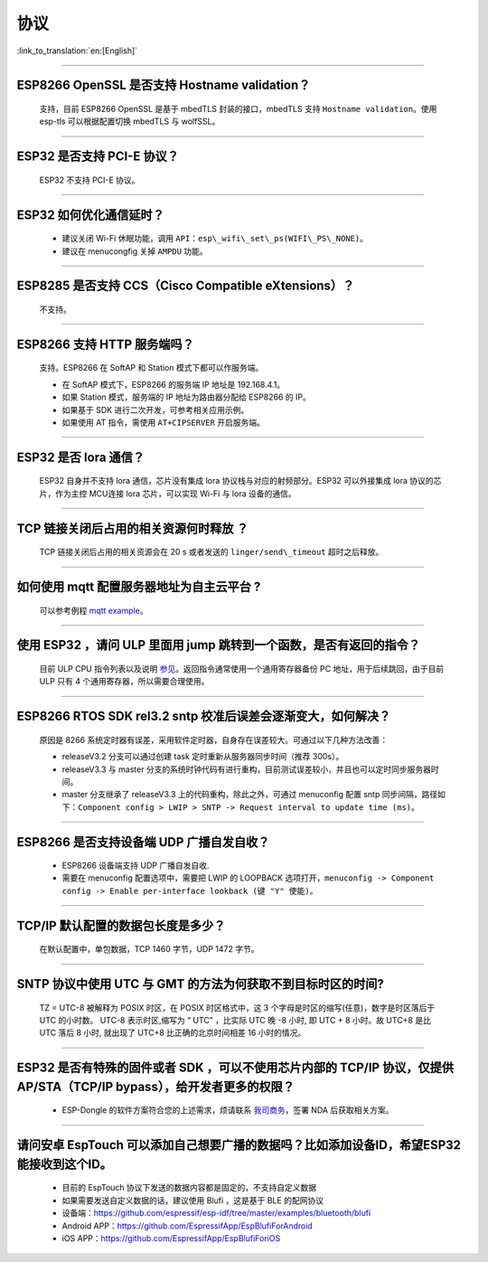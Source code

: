 协议
====

:link_to_translation:`en:[English]`

.. raw:: html

   <style>
   body {counter-reset: h2}
     h2 {counter-reset: h3}
     h2:before {counter-increment: h2; content: counter(h2) ". "}
     h3:before {counter-increment: h3; content: counter(h2) "." counter(h3) ". "}
     h2.nocount:before, h3.nocount:before, { content: ""; counter-increment: none }
   </style>

--------------


ESP8266 OpenSSL 是否⽀持 Hostname validation？
----------------------------------------------

  ⽀持，目前 ESP8266 OpenSSL 是基于 mbedTLS 封装的接口，mbedTLS 支持 ``Hostname validation``。使用 esp-tls 可以根据配置切换 mbedTLS 与 wolfSSL。

--------------

ESP32 是否⽀持 PCI-E 协议？
---------------------------

  ESP32 不支持 PCI-E 协议。

--------------

ESP32 如何优化通信延时？
------------------------

  - 建议关闭 Wi-Fi 休眠功能，调用 ``API：esp\_wifi\_set\_ps(WIFI\_PS\_NONE)``。
  - 建议在 menucongfig 关掉 ``AMPDU`` 功能。

--------------

ESP8285 是否⽀持 CCS（Cisco Compatible eXtensions）？
-----------------------------------------------------

  不支持。

--------------

ESP8266 ⽀持 HTTP 服务端吗？  
----------------------------

  ⽀持。ESP8266 在 SoftAP 和 Station 模式下都可以作服务端。

  - 在 SoftAP 模式下，ESP8266 的服务端 IP 地址是 192.168.4.1。
  - 如果 Station 模式，服务端的 IP 地址为路由器分配给 ESP8266 的 IP。
  - 如果基于 SDK 进行⼆次开发，可参考相关应用示例。
  - 如果使⽤ AT 指令，需使⽤ ``AT+CIPSERVER`` 开启服务端。

--------------

ESP32 是否 lora 通信？
----------------------

  ESP32 自身并不支持 lora 通信，芯片没有集成 lora 协议栈与对应的射频部分。ESP32 可以外接集成 lora 协议的芯⽚，作为主控 MCU连接 lora 芯片，可以实现 Wi-Fi 与 lora 设备的通信。

--------------

TCP 链接关闭后占用的相关资源何时释放 ？
---------------------------------------

  TCP 链接关闭后占用的相关资源会在 20 s 或者发送的 ``linger/send\_timeout`` 超时之后释放。

--------------

如何使用 mqtt 配置服务器地址为自主云平台 ?
------------------------------------------

  可以参考例程 `mqtt example <https://github.com/espressif/esp-idf/tree/master/examples/protocols/mqtt>`_。

--------------

使用 ESP32 ，请问 ULP 里面用 jump 跳转到一个函数，是否有返回的指令？
--------------------------------------------------------------------

  目前 ULP CPU 指令列表以及说明 `参见 <https://docs.espressif.com/projects/esp-idf/en/latest/esp32/api-guides/ulp_instruction_set.html#add-add-to-register>`_。返回指令通常使用一个通用寄存器备份 PC 地址，用于后续跳回，由于目前 ULP 只有 4 个通用寄存器，所以需要合理使用。

--------------

ESP8266 RTOS SDK rel3.2 sntp 校准后误差会逐渐变大，如何解决？
-------------------------------------------------------------

  原因是 8266 系统定时器有误差，采用软件定时器，自身存在误差较大。可通过以下几种方法改善：

  - releaseV3.2 分支可以通过创建 task 定时重新从服务器同步时间（推荐 300s）。
  - releaseV3.3 与 master 分支的系统时钟代码有进行重构，目前测试误差较小，并且也可以定时同步服务器时间。
  - master 分支继承了 releaseV3.3 上的代码重构，除此之外，可通过 menuconfig 配置 sntp 同步间隔，路径如下：``Component config > LWIP > SNTP -> Request interval to update time (ms)``。

-----------------

ESP8266 是否支持设备端 UDP 广播自发自收？
------------------------------------------------------------------------------------------------------

  - ESP8266 设备端支持 UDP 广播自发自收.
  - 需要在 menuconfig 配置选项中，需要把 LWIP 的 LOOPBACK 选项打开，``menuconfig -> Component config -> Enable per-interface lookback (键 "Y" 使能)``。

--------------

TCP/IP 默认配置的数据包长度是多少？
-----------------------------------

  在默认配置中，单包数据，TCP 1460 字节，UDP 1472 字节。

--------------

SNTP 协议中使用 UTC 与 GMT 的方法为何获取不到目标时区的时间?
-----------------------------------------------------------------

  TZ = UTC-8 被解释为 POSIX 时区，在 POSIX 时区格式中，这 3 个字母是时区的缩写(任意)，数字是时区落后于 UTC 的小时数。 
  UTC-8 表示时区,缩写为 “ UTC” ，比实际 UTC 晚 -8 小时, 即 UTC + 8 小时。故 UTC+8 是比 UTC 落后 8 小时, 就出现了 UTC+8 比正确的北京时间相差 16 小时的情况。

--------------

ESP32 是否有特殊的固件或者 SDK ，可以不使用芯片内部的 TCP/IP 协议，仅提供 AP/STA（TCP/IP bypass），给开发者更多的权限？
----------------------------------------------------------------------------------------------------------------------------

  - ESP-Dongle 的软件方案符合您的上述需求，烦请联系 `我司商务 <https://www.espressif.com/zh-hans/contact-us/sales-questions>`__，签署 NDA 后获取相关方案。

--------------

请问安卓 EspTouch 可以添加自己想要广播的数据吗？比如添加设备ID，希望ESP32能接收到这个ID。
--------------------------------------------------------------------------------------------

  - 目前的 EspTouch 协议下发送的数据内容都是固定的，不支持自定义数据
  - 如果需要发送自定义数据的话，建议使用 Blufi ，这是基于 BLE 的配网协议
  - 设备端：https://github.com/espressif/esp-idf/tree/master/examples/bluetooth/blufi
  - Android APP：https://github.com/EspressifApp/EspBlufiForAndroid
  - iOS APP：https://github.com/EspressifApp/EspBlufiForiOS
